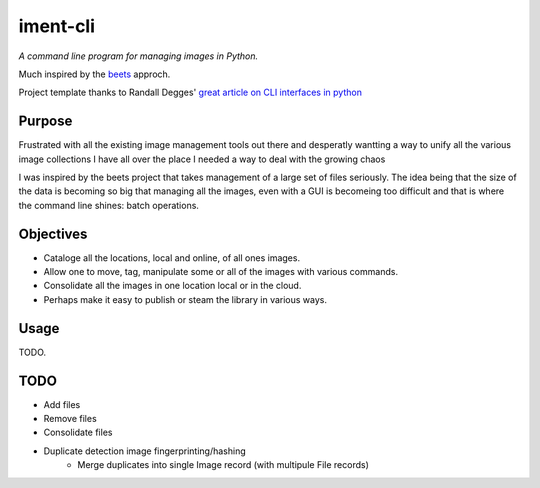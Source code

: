 iment-cli
=========

*A command line program for managing images in Python.*

Much inspired by the `beets <https://github.com/beetbox/beets>`_ approch.

Project template thanks to Randall Degges' `great article on CLI interfaces in
python <https://stormpath.com/blog/building-simple-cli-interfaces-in-python>`_

Purpose
-------

Frustrated with all the existing image management tools out there and desperatly
wantting a way to unify all the various image collections I have all over the
place I needed a way to deal with the growing chaos

I was inspired by the beets project that takes management of a large set of files
seriously. The idea being that the size of the data is becoming so big that
managing all the images, even with a GUI is becomeing too difficult and that is
where the command line shines: batch operations.

Objectives
----------

- Cataloge all the locations, local and online, of all ones images.
- Allow one to move, tag, manipulate some or all of the images with various commands.
- Consolidate all the images in one location local or in the cloud.
- Perhaps make it easy to publish or steam the library in various ways.


Usage
-----

TODO.

TODO
----
- Add files
- Remove files
- Consolidate files
- Duplicate detection image fingerprinting/hashing
    - Merge duplicates into single Image record (with multipule File records)